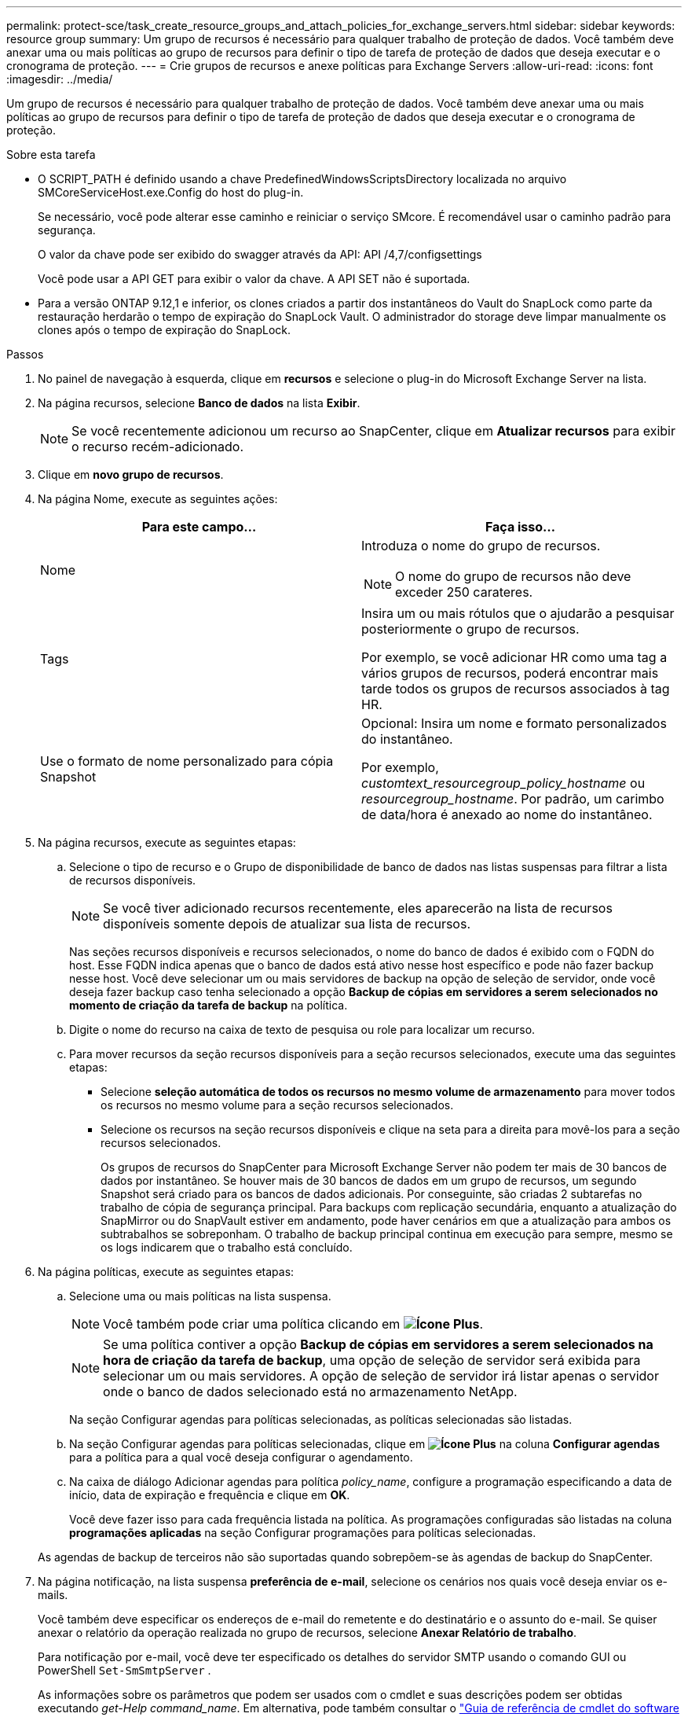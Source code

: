 ---
permalink: protect-sce/task_create_resource_groups_and_attach_policies_for_exchange_servers.html 
sidebar: sidebar 
keywords: resource group 
summary: Um grupo de recursos é necessário para qualquer trabalho de proteção de dados. Você também deve anexar uma ou mais políticas ao grupo de recursos para definir o tipo de tarefa de proteção de dados que deseja executar e o cronograma de proteção. 
---
= Crie grupos de recursos e anexe políticas para Exchange Servers
:allow-uri-read: 
:icons: font
:imagesdir: ../media/


[role="lead"]
Um grupo de recursos é necessário para qualquer trabalho de proteção de dados. Você também deve anexar uma ou mais políticas ao grupo de recursos para definir o tipo de tarefa de proteção de dados que deseja executar e o cronograma de proteção.

.Sobre esta tarefa
* O SCRIPT_PATH é definido usando a chave PredefinedWindowsScriptsDirectory localizada no arquivo SMCoreServiceHost.exe.Config do host do plug-in.
+
Se necessário, você pode alterar esse caminho e reiniciar o serviço SMcore. É recomendável usar o caminho padrão para segurança.

+
O valor da chave pode ser exibido do swagger através da API: API /4,7/configsettings

+
Você pode usar a API GET para exibir o valor da chave. A API SET não é suportada.

* Para a versão ONTAP 9.12,1 e inferior, os clones criados a partir dos instantâneos do Vault do SnapLock como parte da restauração herdarão o tempo de expiração do SnapLock Vault. O administrador do storage deve limpar manualmente os clones após o tempo de expiração do SnapLock.


.Passos
. No painel de navegação à esquerda, clique em *recursos* e selecione o plug-in do Microsoft Exchange Server na lista.
. Na página recursos, selecione *Banco de dados* na lista *Exibir*.
+

NOTE: Se você recentemente adicionou um recurso ao SnapCenter, clique em *Atualizar recursos* para exibir o recurso recém-adicionado.

. Clique em *novo grupo de recursos*.
. Na página Nome, execute as seguintes ações:
+
|===
| Para este campo... | Faça isso... 


 a| 
Nome
 a| 
Introduza o nome do grupo de recursos.


NOTE: O nome do grupo de recursos não deve exceder 250 carateres.



 a| 
Tags
 a| 
Insira um ou mais rótulos que o ajudarão a pesquisar posteriormente o grupo de recursos.

Por exemplo, se você adicionar HR como uma tag a vários grupos de recursos, poderá encontrar mais tarde todos os grupos de recursos associados à tag HR.



 a| 
Use o formato de nome personalizado para cópia Snapshot
 a| 
Opcional: Insira um nome e formato personalizados do instantâneo.

Por exemplo, _customtext_resourcegroup_policy_hostname_ ou _resourcegroup_hostname_. Por padrão, um carimbo de data/hora é anexado ao nome do instantâneo.

|===
. Na página recursos, execute as seguintes etapas:
+
.. Selecione o tipo de recurso e o Grupo de disponibilidade de banco de dados nas listas suspensas para filtrar a lista de recursos disponíveis.
+

NOTE: Se você tiver adicionado recursos recentemente, eles aparecerão na lista de recursos disponíveis somente depois de atualizar sua lista de recursos.



+
Nas seções recursos disponíveis e recursos selecionados, o nome do banco de dados é exibido com o FQDN do host. Esse FQDN indica apenas que o banco de dados está ativo nesse host específico e pode não fazer backup nesse host. Você deve selecionar um ou mais servidores de backup na opção de seleção de servidor, onde você deseja fazer backup caso tenha selecionado a opção *Backup de cópias em servidores a serem selecionados no momento de criação da tarefa de backup* na política.

+
.. Digite o nome do recurso na caixa de texto de pesquisa ou role para localizar um recurso.
.. Para mover recursos da seção recursos disponíveis para a seção recursos selecionados, execute uma das seguintes etapas:
+
*** Selecione *seleção automática de todos os recursos no mesmo volume de armazenamento* para mover todos os recursos no mesmo volume para a seção recursos selecionados.
*** Selecione os recursos na seção recursos disponíveis e clique na seta para a direita para movê-los para a seção recursos selecionados.
+
Os grupos de recursos do SnapCenter para Microsoft Exchange Server não podem ter mais de 30 bancos de dados por instantâneo. Se houver mais de 30 bancos de dados em um grupo de recursos, um segundo Snapshot será criado para os bancos de dados adicionais. Por conseguinte, são criadas 2 subtarefas no trabalho de cópia de segurança principal. Para backups com replicação secundária, enquanto a atualização do SnapMirror ou do SnapVault estiver em andamento, pode haver cenários em que a atualização para ambos os subtrabalhos se sobreponham. O trabalho de backup principal continua em execução para sempre, mesmo se os logs indicarem que o trabalho está concluído.





. Na página políticas, execute as seguintes etapas:
+
.. Selecione uma ou mais políticas na lista suspensa.
+

NOTE: Você também pode criar uma política clicando em *image:../media/add_policy_from_resourcegroup.gif["Ícone Plus"]*.

+

NOTE: Se uma política contiver a opção *Backup de cópias em servidores a serem selecionados na hora de criação da tarefa de backup*, uma opção de seleção de servidor será exibida para selecionar um ou mais servidores. A opção de seleção de servidor irá listar apenas o servidor onde o banco de dados selecionado está no armazenamento NetApp.

+
Na seção Configurar agendas para políticas selecionadas, as políticas selecionadas são listadas.

.. Na seção Configurar agendas para políticas selecionadas, clique em *image:../media/add_policy_from_resourcegroup.gif["Ícone Plus"]* na coluna *Configurar agendas* para a política para a qual você deseja configurar o agendamento.
.. Na caixa de diálogo Adicionar agendas para política _policy_name_, configure a programação especificando a data de início, data de expiração e frequência e clique em *OK*.
+
Você deve fazer isso para cada frequência listada na política. As programações configuradas são listadas na coluna *programações aplicadas* na seção Configurar programações para políticas selecionadas.

+
As agendas de backup de terceiros não são suportadas quando sobrepõem-se às agendas de backup do SnapCenter.



. Na página notificação, na lista suspensa *preferência de e-mail*, selecione os cenários nos quais você deseja enviar os e-mails.
+
Você também deve especificar os endereços de e-mail do remetente e do destinatário e o assunto do e-mail. Se quiser anexar o relatório da operação realizada no grupo de recursos, selecione *Anexar Relatório de trabalho*.

+
Para notificação por e-mail, você deve ter especificado os detalhes do servidor SMTP usando o comando GUI ou PowerShell `Set-SmSmtpServer` .

+
As informações sobre os parâmetros que podem ser usados com o cmdlet e suas descrições podem ser obtidas executando _get-Help command_name_. Em alternativa, pode também consultar o https://docs.netapp.com/us-en/snapcenter-cmdlets-50/index.html["Guia de referência de cmdlet do software SnapCenter"^].

. Revise o resumo e clique em *Finish*.

